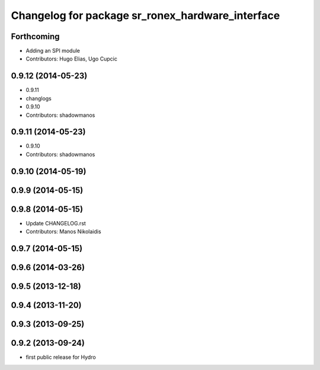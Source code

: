 ^^^^^^^^^^^^^^^^^^^^^^^^^^^^^^^^^^^^^^^^^^^^^^^^^
Changelog for package sr_ronex_hardware_interface
^^^^^^^^^^^^^^^^^^^^^^^^^^^^^^^^^^^^^^^^^^^^^^^^^

Forthcoming
-----------
* Adding an SPI module
* Contributors: Hugo Elias, Ugo Cupcic
0.9.12 (2014-05-23)
-------------------
* 0.9.11
* changlogs
* 0.9.10
* Contributors: shadowmanos

0.9.11 (2014-05-23)
-------------------
* 0.9.10
* Contributors: shadowmanos

0.9.10 (2014-05-19)
-------------------

0.9.9 (2014-05-15)
------------------

0.9.8 (2014-05-15)
------------------
* Update CHANGELOG.rst
* Contributors: Manos Nikolaidis

0.9.7 (2014-05-15)
------------------

0.9.6 (2014-03-26)
------------------

0.9.5 (2013-12-18)
------------------

0.9.4 (2013-11-20)
------------------

0.9.3 (2013-09-25)
------------------

0.9.2 (2013-09-24)
------------------
* first public release for Hydro
